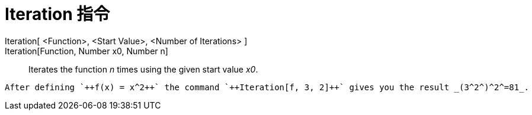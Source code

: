 = Iteration 指令
:page-en: commands/Iteration
ifdef::env-github[:imagesdir: /zh/modules/ROOT/assets/images]

Iteration[ <Function>, <Start Value>, <Number of Iterations> ]::
Iteration[Function, Number x0, Number n]::
  Iterates the function _n_ times using the given start value _x0_.

[EXAMPLE]
====
 After defining `++f(x) = x^2++` the command `++Iteration[f, 3, 2]++` gives you the result _(3^2^)^2^=81_.

====
